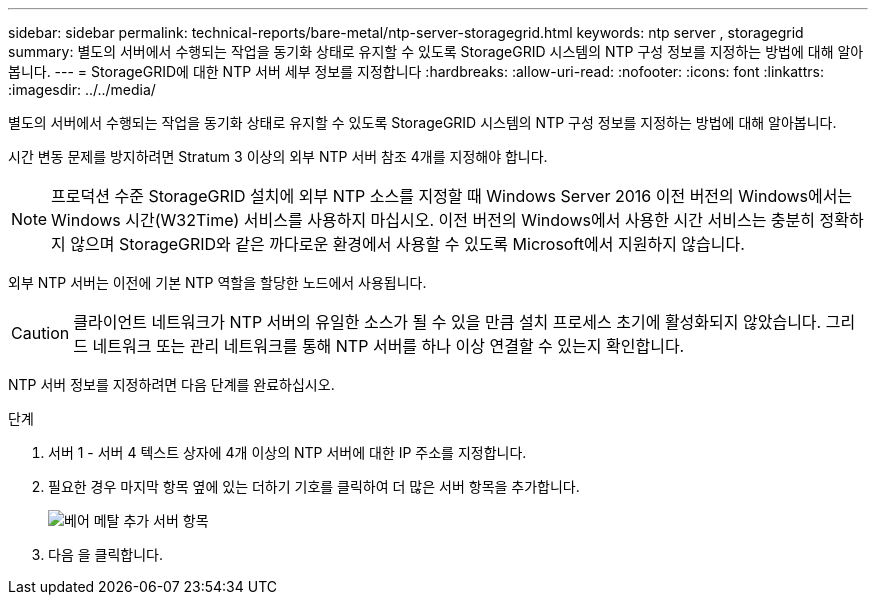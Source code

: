 ---
sidebar: sidebar 
permalink: technical-reports/bare-metal/ntp-server-storagegrid.html 
keywords: ntp server , storagegrid 
summary: 별도의 서버에서 수행되는 작업을 동기화 상태로 유지할 수 있도록 StorageGRID 시스템의 NTP 구성 정보를 지정하는 방법에 대해 알아봅니다. 
---
= StorageGRID에 대한 NTP 서버 세부 정보를 지정합니다
:hardbreaks:
:allow-uri-read: 
:nofooter: 
:icons: font
:linkattrs: 
:imagesdir: ../../media/


[role="lead"]
별도의 서버에서 수행되는 작업을 동기화 상태로 유지할 수 있도록 StorageGRID 시스템의 NTP 구성 정보를 지정하는 방법에 대해 알아봅니다.

시간 변동 문제를 방지하려면 Stratum 3 이상의 외부 NTP 서버 참조 4개를 지정해야 합니다.


NOTE: 프로덕션 수준 StorageGRID 설치에 외부 NTP 소스를 지정할 때 Windows Server 2016 이전 버전의 Windows에서는 Windows 시간(W32Time) 서비스를 사용하지 마십시오. 이전 버전의 Windows에서 사용한 시간 서비스는 충분히 정확하지 않으며 StorageGRID와 같은 까다로운 환경에서 사용할 수 있도록 Microsoft에서 지원하지 않습니다.

외부 NTP 서버는 이전에 기본 NTP 역할을 할당한 노드에서 사용됩니다.


CAUTION: 클라이언트 네트워크가 NTP 서버의 유일한 소스가 될 수 있을 만큼 설치 프로세스 초기에 활성화되지 않았습니다. 그리드 네트워크 또는 관리 네트워크를 통해 NTP 서버를 하나 이상 연결할 수 있는지 확인합니다.

NTP 서버 정보를 지정하려면 다음 단계를 완료하십시오.

.단계
. 서버 1 - 서버 4 텍스트 상자에 4개 이상의 NTP 서버에 대한 IP 주소를 지정합니다.
. 필요한 경우 마지막 항목 옆에 있는 더하기 기호를 클릭하여 더 많은 서버 항목을 추가합니다.
+
image:bare-metal/bare-metal-add-server-entries.png["베어 메탈 추가 서버 항목"]

. 다음 을 클릭합니다.

